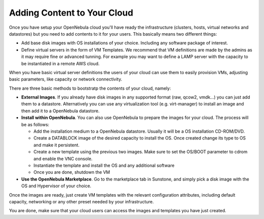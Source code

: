 .. _add_content:

================================================================================
Adding Content to Your Cloud
================================================================================
Once you have setup your OpenNebula cloud you'll have ready the infrastructure
(clusters, hosts, virtual networks and datastores) but you need to add contents
to it for your users. This basically means two different things:

-  Add base disk images with OS installations of your choice. Including any software package of interest.
-  Define virtual servers in the form of VM Templates. We recommend that VM definitions are made by the admins as it may require fine or advanced tunning. For example you may want to define a LAMP server with the capacity to be instantiated in a remote AWS cloud.

When you have basic virtual server definitions the users of your cloud can use them to easily provision VMs, adjusting basic parameters, like capacity or network connectivity.

There are three basic methods to bootstratp the contents of your cloud, namely:

- **External Images**. If you already have disk images in any supported format (raw, qcow2, vmdk...) you can just add them to a datastore. Alternatively you can use any virtualization tool (e.g. virt-manager) to install an image and then add it to a OpenNebula datastore.
- **Install within OpenNebula**. You can also use OpenNebula to prepare the images for your cloud. The process will be as follows:

  - Add the installation medium to a OpenNebula datastore. Usually it will be a OS installation CD-ROM/DVD.
  - Create a DATABLOCK image of the desired capacity to install the OS. Once created change its type to OS and make it persistent.
  - Create a new template using the previous two images. Make sure to set the OS/BOOT parameter to cdrom and enable the VNC console.
  - Instantiate the template and install the OS and any additional software
  - Once you are done, shutdown the VM

-  **Use the OpenNebula Marketplace**. Go to the marketplace tab in Sunstone, and simply pick a disk image with the OS and Hypervisor of your choice.

Once the images are ready, just create VM templates with the relevant configuration attributes, including default capacity, networking or any other preset needed by your infrastructure.

You are done, make sure that your cloud users can access the images and templates you have just created.
